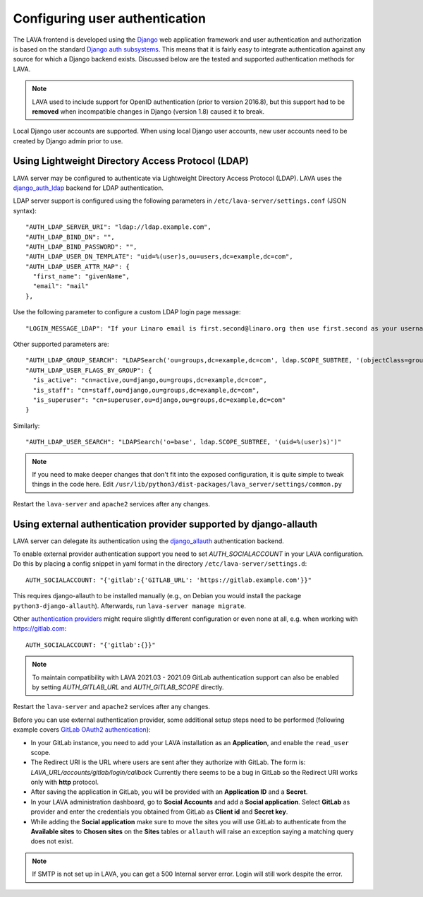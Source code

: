 .. index:: user authentication

.. _user_authentication:

Configuring user authentication
===============================

The LAVA frontend is developed using the Django_ web application framework and
user authentication and authorization is based on the standard `Django auth
subsystems`_. This means that it is fairly easy to integrate authentication
against any source for which a Django backend exists. Discussed below are the
tested and supported authentication methods for LAVA.

.. _Django: https://www.djangoproject.com/
.. _`Django auth subsystems`: https://docs.djangoproject.com/en/dev/topics/auth/

.. note:: LAVA used to include support for OpenID authentication (prior to
   version 2016.8), but this support had to be **removed** when incompatible
   changes in Django (version 1.8) caused it to break.

Local Django user accounts are supported. When using local Django user
accounts, new user accounts need to be created by Django admin prior to use.

.. seealso:: :ref:`admin_adding_users`

.. _ldap_authentication:

Using Lightweight Directory Access Protocol (LDAP)
--------------------------------------------------

LAVA server may be configured to authenticate via Lightweight
Directory Access Protocol (LDAP). LAVA uses the `django_auth_ldap`_
backend for LDAP authentication.

.. _`django_auth_ldap`: https://django-auth-ldap.readthedocs.io/en/latest/

LDAP server support is configured using the following parameters in
``/etc/lava-server/settings.conf`` (JSON syntax)::

  "AUTH_LDAP_SERVER_URI": "ldap://ldap.example.com",
  "AUTH_LDAP_BIND_DN": "",
  "AUTH_LDAP_BIND_PASSWORD": "",
  "AUTH_LDAP_USER_DN_TEMPLATE": "uid=%(user)s,ou=users,dc=example,dc=com",
  "AUTH_LDAP_USER_ATTR_MAP": {
    "first_name": "givenName",
    "email": "mail"
  },

Use the following parameter to configure a custom LDAP login page
message::

    "LOGIN_MESSAGE_LDAP": "If your Linaro email is first.second@linaro.org then use first.second as your username"

Other supported parameters are::

  "AUTH_LDAP_GROUP_SEARCH": "LDAPSearch('ou=groups,dc=example,dc=com', ldap.SCOPE_SUBTREE, '(objectClass=groupOfNames)'",
  "AUTH_LDAP_USER_FLAGS_BY_GROUP": {
    "is_active": "cn=active,ou=django,ou=groups,dc=example,dc=com",
    "is_staff": "cn=staff,ou=django,ou=groups,dc=example,dc=com",
    "is_superuser": "cn=superuser,ou=django,ou=groups,dc=example,dc=com"
  }

Similarly::

  "AUTH_LDAP_USER_SEARCH": "LDAPSearch('o=base', ldap.SCOPE_SUBTREE, '(uid=%(user)s)')"

.. note:: If you need to make deeper changes that don't fit into the
          exposed configuration, it is quite simple to tweak things in
          the code here. Edit
          ``/usr/lib/python3/dist-packages/lava_server/settings/common.py``

Restart the ``lava-server`` and ``apache2`` services after any
changes.

Using external authentication provider supported by django-allauth
------------------------------------------------------------------

LAVA server can delegate its authentication using the `django_allauth`_
authentication backend.

.. _`django_allauth`: https://django-allauth.readthedocs.io/en/latest/

To enable external provider authentication support you need to set
`AUTH_SOCIALACCOUNT` in your LAVA configuration. Do this by placing a config
snippet in yaml format in the directory ``/etc/lava-server/settings.d``::

  AUTH_SOCIALACCOUNT: "{'gitlab':{'GITLAB_URL': 'https://gitlab.example.com'}}"

This requires django-allauth to be installed manually (e.g., on Debian
you would install the package ``python3-django-allauth``). Afterwards,
run ``lava-server manage migrate``.

Other `authentication providers`_ might require slightly different configuration
or even none at all, e.g. when working with https://gitlab.com::

  AUTH_SOCIALACCOUNT: "{'gitlab':{}}"

.. _`authentication providers`: https://django-allauth.readthedocs.io/en/latest/providers.html

.. note:: To maintain compatibility with LAVA 2021.03 - 2021.09 GitLab
          authentication support can also be enabled by setting
          `AUTH_GITLAB_URL` and `AUTH_GITLAB_SCOPE` directly.

Restart the ``lava-server`` and ``apache2`` services after any changes.

Before you can use external authentication provider, some additional setup steps
need to be performed (following example covers `GitLab OAuth2 authentication`_):

.. _`GitLab OAuth2 authentication`: https://docs.gitlab.com/ce/integration/oauth_provider.html

* In your GitLab instance, you need to add your LAVA installation as an
  **Application**, and enable the ``read_user`` scope.

* The Redirect URI is the URL where users are sent after they authorize with
  GitLab. The form is: `LAVA_URL/accounts/gitlab/login/callback`
  Currently there seems to be a bug in GitLab so the Redirect URI works only
  with **http** protocol.

* After saving the application in GitLab, you will be provided with an
  **Application ID** and a **Secret**.

* In your LAVA administration dashboard, go to **Social Accounts** and
  add a **Social application**. Select **GitLab** as provider and
  enter the credentials you obtained from GitLab as **Client id** and
  **Secret key**.

* While adding the **Social application** make sure to move the sites
  you will use GitLab to authenticate from the **Available sites** to
  **Chosen sites** on the **Sites** tables or ``allauth`` will raise
  an exception saying a matching query does not exist.

.. note:: If SMTP is not set up in LAVA, you can get a 500 Internal server
          error. Login will still work despite the error.
